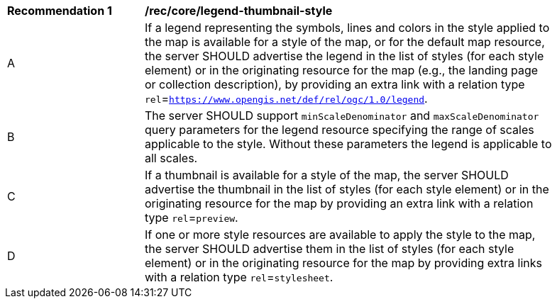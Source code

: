 [[rec_core_legend-thumbnail-style]]
[width="90%",cols="2,6a"]
|===
^|*Recommendation {counter:rec-id}* |*/rec/core/legend-thumbnail-style*
^|A |If a legend representing the symbols, lines and colors in the style applied to the map is available for a style of the map, or for the default map resource, the server SHOULD advertise the legend in the list of styles (for each style element) or in the originating resource for the map (e.g., the landing page or collection description), by providing an extra link with a relation type `rel`=`https://www.opengis.net/def/rel/ogc/1.0/legend`.
^|B |The server SHOULD support `minScaleDenominator` and `maxScaleDenominator` query parameters for the legend resource specifying the range of scales applicable to the style. Without these parameters the legend is applicable to all scales. 
^|C |If a thumbnail is available for a style of the map, the server SHOULD advertise the thumbnail in the list of styles (for each style element) or in the originating resource for the map by providing an extra link with a relation type `rel`=`preview`.
^|D |If one or more style resources are available to apply the style to the map, the server SHOULD advertise them in the list of styles (for each style element) or in the originating resource for the map by providing extra links with a relation type `rel`=`stylesheet`.
|===
